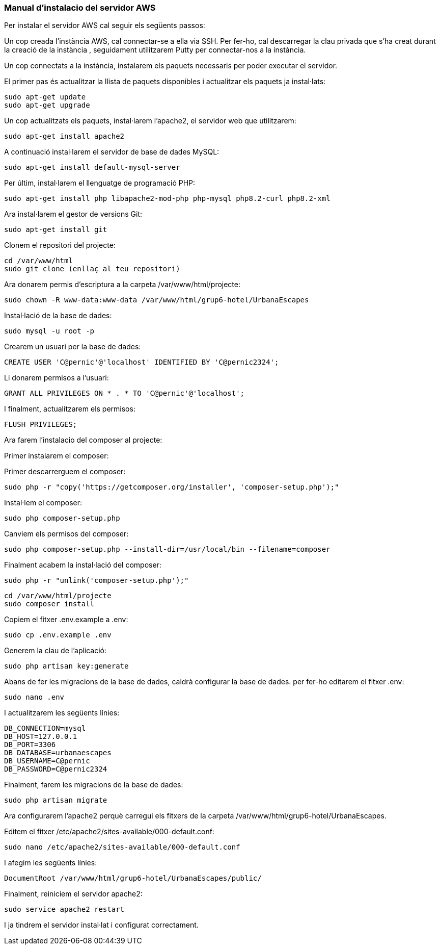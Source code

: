 === Manual d'instalacio del servidor AWS

Per instalar el servidor AWS cal seguir els següents passos:

Un cop creada l'instància AWS, cal connectar-se a ella via SSH. Per fer-ho, cal descarregar la clau privada que s'ha creat durant la creació de la instància , seguidament utilitzarem Putty per connectar-nos a la instància.

Un cop connectats a la instància, instalarem els paquets necessaris per poder executar el servidor.

El primer pas és actualitzar la llista de paquets disponibles i actualitzar els paquets ja instal·lats:

[source,bash]
sudo apt-get update
sudo apt-get upgrade

Un cop actualitzats els paquets, instal·larem l'apache2, el servidor web que utilitzarem:

[source,bash]
sudo apt-get install apache2

A continuació instal·larem el servidor de base de dades MySQL:

[source,bash]
sudo apt-get install default-mysql-server

Per últim, instal·larem el llenguatge de programació PHP:

[source,bash]
sudo apt-get install php libapache2-mod-php php-mysql php8.2-curl php8.2-xml

Ara instal·larem el gestor de versions Git:

[source,bash]
sudo apt-get install git

Clonem el repositori del projecte:

[source,bash]
cd /var/www/html
sudo git clone (enllaç al teu repositori)

Ara donarem permis d'escriptura a la carpeta /var/www/html/projecte:

[source,bash]
sudo chown -R www-data:www-data /var/www/html/grup6-hotel/UrbanaEscapes


Instal·lació de la base de dades:

[source,bash]
sudo mysql -u root -p

Crearem un usuari per la base de dades:

[source,bash]
CREATE USER 'C@pernic'@'localhost' IDENTIFIED BY 'C@pernic2324';

Li donarem permisos a l'usuari:

[source,bash]
GRANT ALL PRIVILEGES ON * . * TO 'C@pernic'@'localhost';

I finalment, actualitzarem els permisos:

[source,bash]
FLUSH PRIVILEGES;

Ara farem l'instalacio del composer al projecte:

Primer instalarem el composer:

Primer descarrerguem el composer:

[source,bash]
sudo php -r "copy('https://getcomposer.org/installer', 'composer-setup.php');"

Instal·lem el composer:

[source,bash]
sudo php composer-setup.php

Canviem els permisos del composer:

[source,bash]
sudo php composer-setup.php --install-dir=/usr/local/bin --filename=composer

Finalment acabem la instal·lació del composer:

[source,bash]
sudo php -r "unlink('composer-setup.php');"



[source,bash]
cd /var/www/html/projecte
sudo composer install

Copiem el fitxer .env.example a .env:

[source,bash]
sudo cp .env.example .env

Generem la clau de l'aplicació:

[source,bash]
sudo php artisan key:generate

Abans de fer les migracions de la base de dades, caldrà configurar la base de dades. per fer-ho editarem el fitxer .env:

[source,bash]
sudo nano .env

I actualitzarem les següents línies:

[source,bash]
DB_CONNECTION=mysql
DB_HOST=127.0.0.1
DB_PORT=3306
DB_DATABASE=urbanaescapes
DB_USERNAME=C@pernic
DB_PASSWORD=C@pernic2324


Finalment, farem les migracions de la base de dades:

[source,bash]
sudo php artisan migrate


Ara configurarem l'apache2 perquè carregui els fitxers de la carpeta /var/www/html/grup6-hotel/UrbanaEscapes.

Editem el fitxer /etc/apache2/sites-available/000-default.conf:

[source,bash]
sudo nano /etc/apache2/sites-available/000-default.conf

I afegim les següents línies:

[source,bash]
DocumentRoot /var/www/html/grup6-hotel/UrbanaEscapes/public/

Finalment, reiniciem el servidor apache2:

[source,bash]
sudo service apache2 restart

I ja tindrem el servidor instal·lat i configurat correctament.


